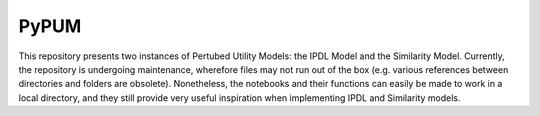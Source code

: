 PyPUM
============

This repository presents two instances of Pertubed Utility Models: the IPDL Model and the Similarity Model.
Currently, the repository is undergoing maintenance, wherefore files may not run out of the box (e.g. various references between directories and folders are obsolete).
Nonetheless, the notebooks and their functions can easily be made to work in a local directory, 
and they still provide very useful inspiration when implementing IPDL and Similarity models.

